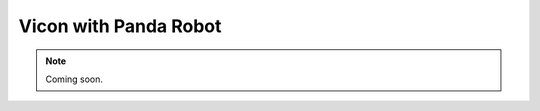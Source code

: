 .. _Vicon_Panda:

Vicon with Panda Robot
===========================

.. role:: raw-html(raw)
    :format: html

.. note:: Coming soon. 